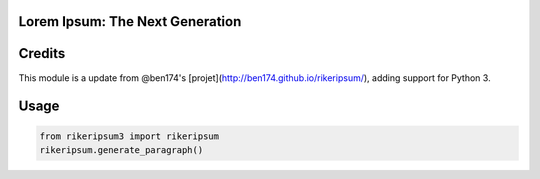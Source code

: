 Lorem Ipsum: The Next Generation
================================

Credits
=======

This module is a update from @ben174's [projet](http://ben174.github.io/rikeripsum/), adding support for Python 3.

Usage
=====

.. code-block:: python

    from rikeripsum3 import rikeripsum
    rikeripsum.generate_paragraph()
